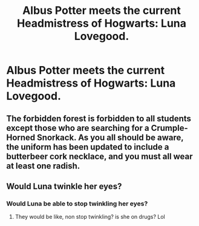 #+TITLE: Albus Potter meets the current Headmistress of Hogwarts: Luna Lovegood.

* Albus Potter meets the current Headmistress of Hogwarts: Luna Lovegood.
:PROPERTIES:
:Author: LordUltimus92
:Score: 15
:DateUnix: 1571276569.0
:DateShort: 2019-Oct-17
:FlairText: Prompt
:END:

** The forbidden forest is forbidden to all students except those who are searching for a Crumple-Horned Snorkack. As you all should be aware, the uniform has been updated to include a butterbeer cork necklace, and you must all wear at least one radish.
:PROPERTIES:
:Author: machjacob51141
:Score: 16
:DateUnix: 1571294231.0
:DateShort: 2019-Oct-17
:END:


** Would Luna twinkle her eyes?
:PROPERTIES:
:Author: Mypriscious
:Score: 6
:DateUnix: 1571294194.0
:DateShort: 2019-Oct-17
:END:

*** Would Luna be able to stop twinkling her eyes?
:PROPERTIES:
:Author: CryptidGrimnoir
:Score: 15
:DateUnix: 1571308412.0
:DateShort: 2019-Oct-17
:END:

**** They would be like, non stop twinkling? is she on drugs? Lol
:PROPERTIES:
:Author: Mypriscious
:Score: 1
:DateUnix: 1571343762.0
:DateShort: 2019-Oct-17
:END:
